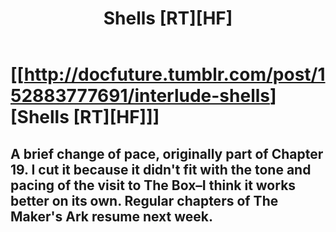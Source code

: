 #+TITLE: Shells [RT][HF]

* [[http://docfuture.tumblr.com/post/152883777691/interlude-shells][Shells [RT][HF]]]
:PROPERTIES:
:Author: DocFuture
:Score: 7
:DateUnix: 1478576954.0
:DateShort: 2016-Nov-08
:END:

** A brief change of pace, originally part of Chapter 19. I cut it because it didn't fit with the tone and pacing of the visit to The Box--I think it works better on its own. Regular chapters of The Maker's Ark resume next week.
:PROPERTIES:
:Author: DocFuture
:Score: 1
:DateUnix: 1478576999.0
:DateShort: 2016-Nov-08
:END:
